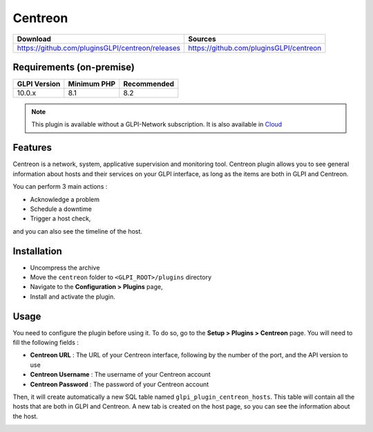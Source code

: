Centreon
========

.. list-table::
   :header-rows: 1

   * - Download
     - Sources
   * - `<https://github.com/pluginsGLPI/centreon/releases>`_
     - `<https://github.com/pluginsGLPI/centreon>`_

Requirements (on-premise)
-------------------------

============ =========== ===========
GLPI Version Minimum PHP Recommended
============ =========== ===========
10.0.x       8.1         8.2
============ =========== ===========

.. Note::
   This plugin is available without a GLPI-Network subscription. It is also available in `Cloud <https://glpi-network.cloud/>`__


Features
--------

Centreon is a network, system, applicative supervision and monitoring tool.
Centreon plugin allows you to see general information about hosts and their services on your GLPI interface,
as long as the items are both in GLPI and Centreon.

You can perform 3 main actions :

* Acknowledge a problem
* Schedule a downtime
* Trigger a host check,

and you can also see the timeline of the host.

Installation
------------

* Uncompress the archive
* Move the ``centreon`` folder to ``<GLPI_ROOT>/plugins`` directory
* Navigate to the **Configuration > Plugins** page,
* Install and activate the plugin.

Usage
-----

You need to configure the plugin before using it. To do so, go to the **Setup > Plugins > Centreon** page.
You will need to fill the following fields :

* **Centreon URL** : The URL of your Centreon interface, following by the number of the port, and the API version to use
* **Centreon Username** : The username of your Centreon account
* **Centreon Password** : The password of your Centreon account

.. image:: images/centreon-settings.jpg
   :alt: Centreon configuration
   :scale: 37 %


Then, it will create automatically a new SQL table named ``glpi_plugin_centreon_hosts``.
This table will contain all the hosts that are both in GLPI and Centreon.
A new tab is created on the host page, so you can see the information about the host.

.. image:: images/centreon-accueil.jpg
   :alt: Centreon homepage
   :scale: 45 %


.. image:: images/centreon-timeline.jpg
   :alt: Centreon timeline
   :scale: 45 %


